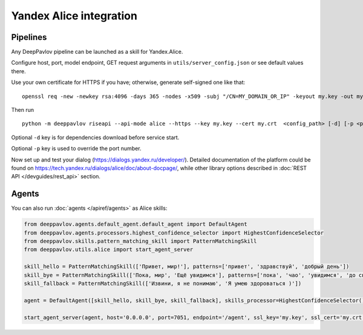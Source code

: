 Yandex Alice integration
========================


Pipelines
~~~~~~~~~


Any DeepPavlov pipeline can be launched as a skill for Yandex.Alice.

Configure host, port, model endpoint, GET request arguments in ``utils/server_config.json`` or see default values there.

Use your own certificate for HTTPS if you have; otherwise, generate self-signed one like that:

::

    openssl req -new -newkey rsa:4096 -days 365 -nodes -x509 -subj "/CN=MY_DOMAIN_OR_IP" -keyout my.key -out my.crt

Then run

::

    python -m deeppavlov riseapi --api-mode alice --https --key my.key --cert my.crt  <config_path> [-d] [-p <port_number>]


Optional ``-d`` key is for dependencies download before service start.

Optional ``-p`` key is used to override the port number.

Now set up and test your dialog (https://dialogs.yandex.ru/developer/). Detailed documentation of the platform could be
found on https://tech.yandex.ru/dialogs/alice/doc/about-docpage/, while other library options described in
:doc:`REST API </devguides/rest_api>` section.


Agents
~~~~~~

You can also run :doc:`agents </apiref/agents>` as Alice skills:

.. code:: python

    from deeppavlov.agents.default_agent.default_agent import DefaultAgent
    from deeppavlov.agents.processors.highest_confidence_selector import HighestConfidenceSelector
    from deeppavlov.skills.pattern_matching_skill import PatternMatchingSkill
    from deeppavlov.utils.alice import start_agent_server

    skill_hello = PatternMatchingSkill(['Привет, мир!'], patterns=['привет', 'здравствуй', 'добрый день'])
    skill_bye = PatternMatchingSkill(['Пока, мир', 'Ещё увидимся'], patterns=['пока', 'чао', 'увидимся', 'до свидания'])
    skill_fallback = PatternMatchingSkill(['Извини, я не понимаю', 'Я умею здороваться )'])

    agent = DefaultAgent([skill_hello, skill_bye, skill_fallback], skills_processor=HighestConfidenceSelector())

    start_agent_server(agent, host='0.0.0.0', port=7051, endpoint='/agent', ssl_key='my.key', ssl_cert='my.crt')
